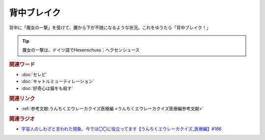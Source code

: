 背中ブレイク
==========================================
.. glossary::
    背中ブレイク : せ

背中に「魔女の一撃」を受けて、腰から下が不随になるような状況。これをゆうたら「背中ブレイク！」

.. tip:: 
  魔女の一撃は、ドイツ語でHexenschuss：ヘクセンシュース

.. rubric:: 関連ワード
* :doc:`セレピ` 
* :doc:`キャトルミューティレーション` 
* :doc:`好奇心は猫をも殺す` 

.. rubric:: 関連リンク
* :ref:`参考文献:うんちくエウレーカクイズ医療編 <うんちくエウレーカクイズ医療編参考文献>`

.. rubric:: 関連ラジオ
* `宇宙人のしわざと言われた現象、今では〇〇に役立ってます【うんちくエウレーカクイズ_医療編】#166`_

.. _宇宙人のしわざと言われた現象、今では〇〇に役立ってます【うんちくエウレーカクイズ_医療編】#166: https://www.youtube.com/watch?v=a3gc-UMMzZY
